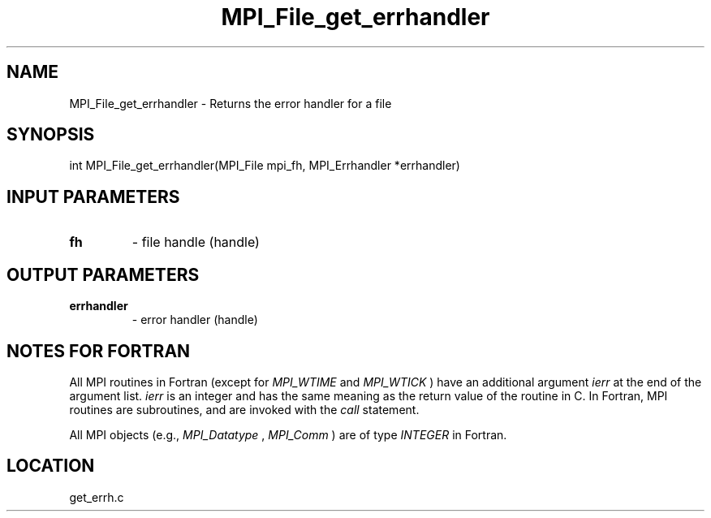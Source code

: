 .TH MPI_File_get_errhandler 3 "6/8/2005" " " "MPI-2"
.SH NAME
MPI_File_get_errhandler \-  Returns the error handler for a file 
.SH SYNOPSIS
.nf
int MPI_File_get_errhandler(MPI_File mpi_fh, MPI_Errhandler *errhandler)
.fi
.SH INPUT PARAMETERS
.PD 0
.TP
.B fh 
- file handle (handle)
.PD 1

.SH OUTPUT PARAMETERS
.PD 0
.TP
.B errhandler 
- error handler (handle)
.PD 1

.SH NOTES FOR FORTRAN
All MPI routines in Fortran (except for 
.I MPI_WTIME
and 
.I MPI_WTICK
) have
an additional argument 
.I ierr
at the end of the argument list.  
.I ierr
is an integer and has the same meaning as the return value of the routine
in C.  In Fortran, MPI routines are subroutines, and are invoked with the
.I call
statement.

All MPI objects (e.g., 
.I MPI_Datatype
, 
.I MPI_Comm
) are of type 
.I INTEGER
in Fortran.
.SH LOCATION
get_errh.c
